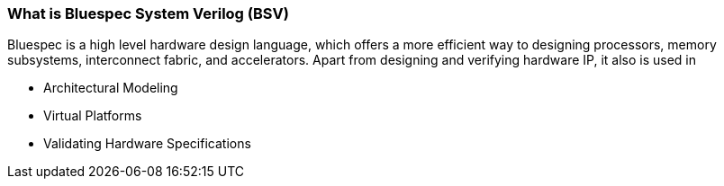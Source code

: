 === What is Bluespec System Verilog (BSV)
Bluespec is a high level hardware design language, which offers a more efficient way to designing processors, memory subsystems, interconnect fabric, and accelerators. Apart from designing and verifying hardware IP, it also is used in

* Architectural Modeling
* Virtual Platforms
* Validating Hardware Specifications

